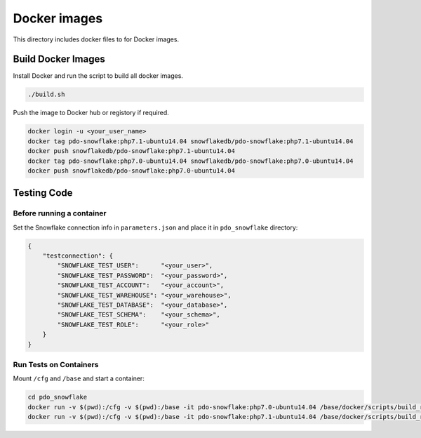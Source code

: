 ********************************************************************************
Docker images
********************************************************************************

This directory includes docker files to for Docker images.

Build Docker Images
======================================================================

Install Docker and run the script to build all docker images.

.. code-block:: bash

    ./build.sh

Push the image to Docker hub or registory if required.

.. code-block:: bash

    docker login -u <your_user_name>
    docker tag pdo-snowflake:php7.1-ubuntu14.04 snowflakedb/pdo-snowflake:php7.1-ubuntu14.04
    docker push snowflakedb/pdo-snowflake:php7.1-ubuntu14.04
    docker tag pdo-snowflake:php7.0-ubuntu14.04 snowflakedb/pdo-snowflake:php7.0-ubuntu14.04
    docker push snowflakedb/pdo-snowflake:php7.0-ubuntu14.04

Testing Code
======================================================================

Before running a container
----------------------------------------------------------------------

Set the Snowflake connection info in ``parameters.json`` and place it in ``pdo_snowflake`` directory:

.. code-block:: json

    {
        "testconnection": {
            "SNOWFLAKE_TEST_USER":      "<your_user>",
            "SNOWFLAKE_TEST_PASSWORD":  "<your_password>",
            "SNOWFLAKE_TEST_ACCOUNT":   "<your_account>",
            "SNOWFLAKE_TEST_WAREHOUSE": "<your_warehouse>",
            "SNOWFLAKE_TEST_DATABASE":  "<your_database>",
            "SNOWFLAKE_TEST_SCHEMA":    "<your_schema>",
            "SNOWFLAKE_TEST_ROLE":      "<your_role>"
        }
    }

Run Tests on Containers
----------------------------------------------------------------------

Mount ``/cfg`` and ``/base`` and start a container:

.. code-block:: bash

    cd pdo_snowflake
    docker run -v $(pwd):/cfg -v $(pwd):/base -it pdo-snowflake:php7.0-ubuntu14.04 /base/docker/scripts/build_run_ubuntu.sh
    docker run -v $(pwd):/cfg -v $(pwd):/base -it pdo-snowflake:php7.1-ubuntu14.04 /base/docker/scripts/build_run_ubuntu.sh


